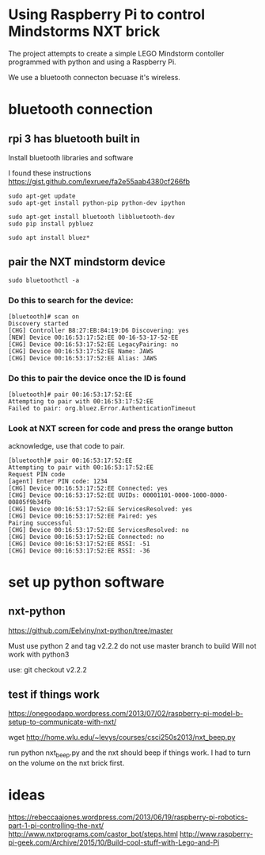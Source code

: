 * Using Raspberry Pi to control Mindstorms NXT brick

  The project attempts to create a simple LEGO Mindstorm contoller programmed with python and using a Raspberry Pi.

  We use a bluetooth connecton becuase it's wireless.

* bluetooth connection

** rpi 3 has bluetooth built in

Install bluetooth libraries and software

I found these instructions
https://gist.github.com/lexruee/fa2e55aab4380cf266fb

#+BEGIN_SRC 
sudo apt-get update
sudo apt-get install python-pip python-dev ipython

sudo apt-get install bluetooth libbluetooth-dev
sudo pip install pybluez

sudo apt install bluez*
#+END_SRC

** pair the NXT mindstorm device 

#+BEGIN_SRC
sudo bluetoothctl -a
#+END_SRC

*** Do this to search for the device:

#+BEGIN_SRC
[bluetooth]# scan on
Discovery started
[CHG] Controller B8:27:EB:84:19:D6 Discovering: yes
[NEW] Device 00:16:53:17:52:EE 00-16-53-17-52-EE
[CHG] Device 00:16:53:17:52:EE LegacyPairing: no
[CHG] Device 00:16:53:17:52:EE Name: JAWS
[CHG] Device 00:16:53:17:52:EE Alias: JAWS
#+END_SRC

*** Do this to pair the device once the ID is found

#+BEGIN_SRC
[bluetooth]# pair 00:16:53:17:52:EE 
Attempting to pair with 00:16:53:17:52:EE
Failed to pair: org.bluez.Error.AuthenticationTimeout
#+END_SRC

*** Look at NXT screen for code and press the orange button 

    acknowledge, use that code to pair.

#+BEGIN_SRC
[bluetooth]# pair 00:16:53:17:52:EE 
Attempting to pair with 00:16:53:17:52:EE
Request PIN code
[agent] Enter PIN code: 1234
[CHG] Device 00:16:53:17:52:EE Connected: yes
[CHG] Device 00:16:53:17:52:EE UUIDs: 00001101-0000-1000-8000-00805f9b34fb
[CHG] Device 00:16:53:17:52:EE ServicesResolved: yes
[CHG] Device 00:16:53:17:52:EE Paired: yes
Pairing successful
[CHG] Device 00:16:53:17:52:EE ServicesResolved: no
[CHG] Device 00:16:53:17:52:EE Connected: no
[CHG] Device 00:16:53:17:52:EE RSSI: -51
[CHG] Device 00:16:53:17:52:EE RSSI: -36
#+END_SRC

* set up python software

** nxt-python
   
https://github.com/Eelviny/nxt-python/tree/master

Must use python 2 and tag v2.2.2 do not use master branch to build
Will not work with python3

use: git checkout v2.2.2

** test if things work

https://onegoodapp.wordpress.com/2013/07/02/raspberry-pi-model-b-setup-to-communicate-with-nxt/

wget http://home.wlu.edu/~levys/courses/csci250s2013/nxt_beep.py

run python nxt_beep.py and the nxt should beep if things work.
I had to turn on the volume on the nxt brick first.

* ideas

https://rebeccaajones.wordpress.com/2013/06/19/raspberry-pi-robotics-part-1-pi-controlling-the-nxt/
http://www.nxtprograms.com/castor_bot/steps.html
http://www.raspberry-pi-geek.com/Archive/2015/10/Build-cool-stuff-with-Lego-and-Pi
